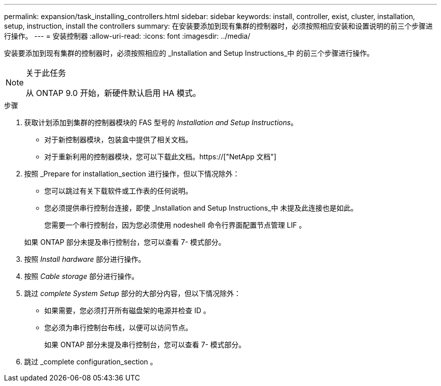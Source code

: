 ---
permalink: expansion/task_installing_controllers.html 
sidebar: sidebar 
keywords: install, controller, exist, cluster, installation, setup, instruction, install the controllers 
summary: 在安装要添加到现有集群的控制器时，必须按照相应安装和设置说明的前三个步骤进行操作。 
---
= 安装控制器
:allow-uri-read: 
:icons: font
:imagesdir: ../media/


[role="lead"]
安装要添加到现有集群的控制器时，必须按照相应的 _Installation and Setup Instructions_中 的前三个步骤进行操作。

[NOTE]
.关于此任务
====
从 ONTAP 9.0 开始，新硬件默认启用 HA 模式。

====
.步骤
. 获取计划添加到集群的控制器模块的 FAS 型号的 _Installation and Setup Instructions_。
+
** 对于新控制器模块，包装盒中提供了相关文档。
** 对于重新利用的控制器模块，您可以下载此文档。https://["NetApp 文档"]


. 按照 _Prepare for installation_section 进行操作，但以下情况除外：
+
** 您可以跳过有关下载软件或工作表的任何说明。
** 您必须提供串行控制台连接，即使 _Installation and Setup Instructions_中 未提及此连接也是如此。
+
您需要一个串行控制台，因为您必须使用 nodeshell 命令行界面配置节点管理 LIF 。

+
如果 ONTAP 部分未提及串行控制台，您可以查看 7- 模式部分。



. 按照 _Install hardware_ 部分进行操作。
. 按照 _Cable storage_ 部分进行操作。
. 跳过 _complete System Setup_ 部分的大部分内容，但以下情况除外：
+
** 如果需要，您必须打开所有磁盘架的电源并检查 ID 。
** 您必须为串行控制台布线，以便可以访问节点。
+
如果 ONTAP 部分未提及串行控制台，您可以查看 7- 模式部分。



. 跳过 _complete configuration_section 。

